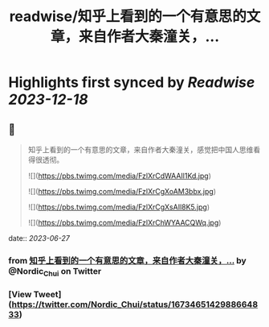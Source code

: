 :PROPERTIES:
:title: readwise/知乎上看到的一个有意思的文章，来自作者大秦潼关，...
:END:

:PROPERTIES:
:author: [[Nordic_Chui on Twitter]]
:full-title: "知乎上看到的一个有意思的文章，来自作者大秦潼关，..."
:category: [[tweets]]
:url: https://twitter.com/Nordic_Chui/status/1673465142988664833
:image-url: https://pbs.twimg.com/profile_images/1591812399803277314/pAvs5x7F.jpg
:END:

* Highlights first synced by [[Readwise]] [[2023-12-18]]
** 📌
#+BEGIN_QUOTE
知乎上看到的一个有意思的文章，来自作者大秦潼关，感觉把中国人思维看得很透彻。 

![](https://pbs.twimg.com/media/FzlXrCdWAAIl1Kd.jpg) 

![](https://pbs.twimg.com/media/FzlXrCgXoAM3bbx.jpg) 

![](https://pbs.twimg.com/media/FzlXrCgXsAIl8K5.jpg) 

![](https://pbs.twimg.com/media/FzlXrChWYAACQWq.jpg) 
#+END_QUOTE
    date:: [[2023-06-27]]
*** from _知乎上看到的一个有意思的文章，来自作者大秦潼关，..._ by @Nordic_Chui on Twitter
*** [View Tweet](https://twitter.com/Nordic_Chui/status/1673465142988664833)